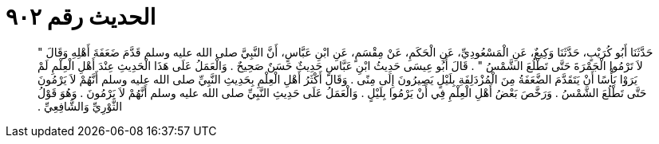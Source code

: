 
= الحديث رقم ٩٠٢

[quote.hadith]
حَدَّثَنَا أَبُو كُرَيْبٍ، حَدَّثَنَا وَكِيعٌ، عَنِ الْمَسْعُودِيِّ، عَنِ الْحَكَمِ، عَنْ مِقْسَمٍ، عَنِ ابْنِ عَبَّاسٍ، أَنَّ النَّبِيَّ صلى الله عليه وسلم قَدَّمَ ضَعَفَةَ أَهْلِهِ وَقَالَ ‏"‏ لاَ تَرْمُوا الْجَمْرَةَ حَتَّى تَطْلُعَ الشَّمْسُ ‏"‏ ‏.‏ قَالَ أَبُو عِيسَى حَدِيثُ ابْنِ عَبَّاسٍ حَدِيثٌ حَسَنٌ صَحِيحٌ ‏.‏ وَالْعَمَلُ عَلَى هَذَا الْحَدِيثِ عِنْدَ أَهْلِ الْعِلْمِ لَمْ يَرَوْا بَأْسًا أَنْ يَتَقَدَّمَ الضَّعَفَةُ مِنَ الْمُزْدَلِفَةِ بِلَيْلٍ يَصِيرُونَ إِلَى مِنًى ‏.‏ وَقَالَ أَكْثَرُ أَهْلِ الْعِلْمِ بِحَدِيثِ النَّبِيِّ صلى الله عليه وسلم أَنَّهُمْ لاَ يَرْمُونَ حَتَّى تَطْلُعَ الشَّمْسُ ‏.‏ وَرَخَّصَ بَعْضُ أَهْلِ الْعِلْمِ فِي أَنْ يَرْمُوا بِلَيْلٍ ‏.‏ وَالْعَمَلُ عَلَى حَدِيثِ النَّبِيِّ صلى الله عليه وسلم أَنَّهُمْ لاَ يَرْمُونَ ‏.‏ وَهُوَ قَوْلُ الثَّوْرِيِّ وَالشَّافِعِيِّ ‏.‏